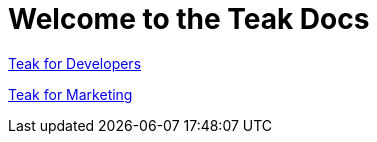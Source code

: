 :page-no-nav: true

= Welcome to the Teak Docs

xref:developers.adoc[Teak for Developers]

xref:usage::page$index.adoc[Teak for Marketing]
